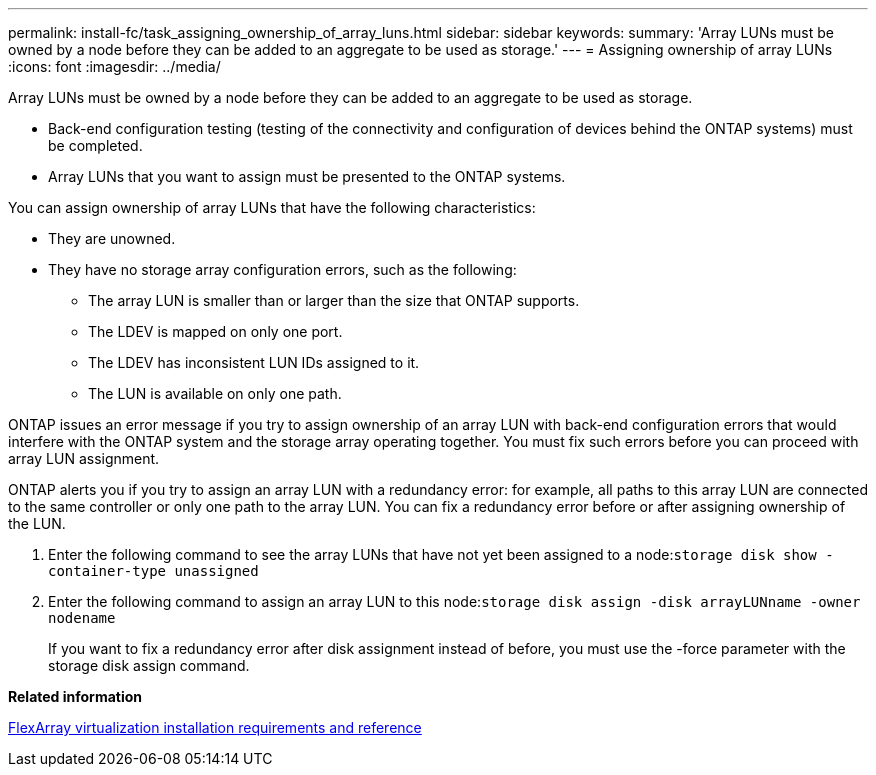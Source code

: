 ---
permalink: install-fc/task_assigning_ownership_of_array_luns.html
sidebar: sidebar
keywords: 
summary: 'Array LUNs must be owned by a node before they can be added to an aggregate to be used as storage.'
---
= Assigning ownership of array LUNs
:icons: font
:imagesdir: ../media/

[.lead]
Array LUNs must be owned by a node before they can be added to an aggregate to be used as storage.

* Back-end configuration testing (testing of the connectivity and configuration of devices behind the ONTAP systems) must be completed.
* Array LUNs that you want to assign must be presented to the ONTAP systems.

You can assign ownership of array LUNs that have the following characteristics:

* They are unowned.
* They have no storage array configuration errors, such as the following:
 ** The array LUN is smaller than or larger than the size that ONTAP supports.
 ** The LDEV is mapped on only one port.
 ** The LDEV has inconsistent LUN IDs assigned to it.
 ** The LUN is available on only one path.

ONTAP issues an error message if you try to assign ownership of an array LUN with back-end configuration errors that would interfere with the ONTAP system and the storage array operating together. You must fix such errors before you can proceed with array LUN assignment.

ONTAP alerts you if you try to assign an array LUN with a redundancy error: for example, all paths to this array LUN are connected to the same controller or only one path to the array LUN. You can fix a redundancy error before or after assigning ownership of the LUN.

. Enter the following command to see the array LUNs that have not yet been assigned to a node:``storage disk show -container-type unassigned``
. Enter the following command to assign an array LUN to this node:``storage disk assign -disk arrayLUNname -owner nodename``
+
If you want to fix a redundancy error after disk assignment instead of before, you must use the -force parameter with the storage disk assign command.

*Related information*

https://docs.netapp.com/ontap-9/topic/com.netapp.doc.vs-irrg/home.html[FlexArray virtualization installation requirements and reference]
